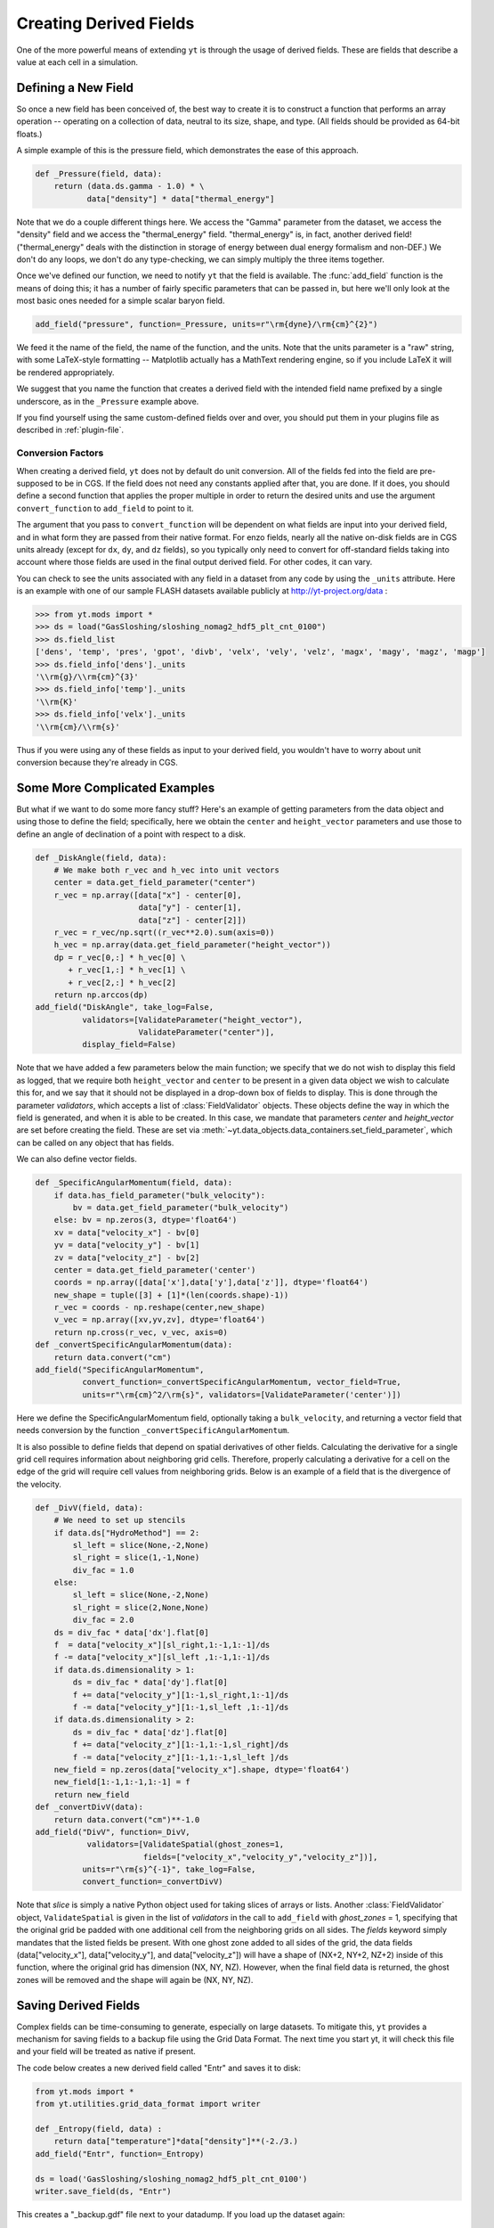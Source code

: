 .. _creating-derived-fields:

Creating Derived Fields
=======================

One of the more powerful means of extending ``yt`` is through the usage of derived
fields.  These are fields that describe a value at each cell in a simulation.

Defining a New Field
--------------------

So once a new field has been conceived of, the best way to create it is to
construct a function that performs an array operation -- operating on a 
collection of data, neutral to its size, shape, and type.  (All fields should
be provided as 64-bit floats.)

A simple example of this is the pressure field, which demonstrates the ease of
this approach.

.. code-block:: python

   def _Pressure(field, data):
       return (data.ds.gamma - 1.0) * \
              data["density"] * data["thermal_energy"]

Note that we do a couple different things here.  We access the "Gamma"
parameter from the dataset, we access the "density" field and we access
the "thermal_energy" field.  "thermal_energy" is, in fact, another derived field!
("thermal_energy" deals with the distinction in storage of energy between dual
energy formalism and non-DEF.)  We don't do any loops, we don't do any
type-checking, we can simply multiply the three items together.

Once we've defined our function, we need to notify ``yt`` that the field is
available.  The :func:`add_field` function is the means of doing this; it has a
number of fairly specific parameters that can be passed in, but here we'll only
look at the most basic ones needed for a simple scalar baryon field.

.. code-block:: python

   add_field("pressure", function=_Pressure, units=r"\rm{dyne}/\rm{cm}^{2}")

We feed it the name of the field, the name of the function, and the
units.  Note that the units parameter is a "raw" string, with some
LaTeX-style formatting -- Matplotlib actually has a MathText rendering
engine, so if you include LaTeX it will be rendered appropriately.

.. One very important thing to note about the call to ``add_field`` is
.. that it **does not** need to specify the function name **if** the
.. function is the name of the field prefixed with an underscore.  If it
.. is not -- and it won't be for fields in different units (such as
.. "cell_mass") -- then you need to specify it with the argument
.. ``function``.

We suggest that you name the function that creates a derived field
with the intended field name prefixed by a single underscore, as in
the ``_Pressure`` example above.

If you find yourself using the same custom-defined fields over and over, you
should put them in your plugins file as described in :ref:`plugin-file`.

.. _conversion-factors:

Conversion Factors
~~~~~~~~~~~~~~~~~~

When creating a derived field, ``yt`` does not by default do unit
conversion.  All of the fields fed into the field are pre-supposed to
be in CGS.  If the field does not need any constants applied after
that, you are done. If it does, you should define a second function
that applies the proper multiple in order to return the desired units
and use the argument ``convert_function`` to ``add_field`` to point to
it.  

The argument that you pass to ``convert_function`` will be dependent on 
what fields are input into your derived field, and in what form they
are passed from their native format.  For enzo fields, nearly all the
native on-disk fields are in CGS units already (except for ``dx``, ``dy``,
and ``dz`` fields), so you typically only need to convert for 
off-standard fields taking into account where those fields are 
used in the final output derived field.  For other codes, it can vary.

You can check to see the units associated with any field in a dataset
from any code by using the ``_units`` attribute.  Here is an example 
with one of our sample FLASH datasets available publicly at 
http://yt-project.org/data :

.. code-block:: python

   >>> from yt.mods import *
   >>> ds = load("GasSloshing/sloshing_nomag2_hdf5_plt_cnt_0100")
   >>> ds.field_list
   ['dens', 'temp', 'pres', 'gpot', 'divb', 'velx', 'vely', 'velz', 'magx', 'magy', 'magz', 'magp']
   >>> ds.field_info['dens']._units
   '\\rm{g}/\\rm{cm}^{3}'
   >>> ds.field_info['temp']._units
   '\\rm{K}'
   >>> ds.field_info['velx']._units
   '\\rm{cm}/\\rm{s}'

Thus if you were using any of these fields as input to your derived field, you 
wouldn't have to worry about unit conversion because they're already in CGS.

Some More Complicated Examples
------------------------------

But what if we want to do some more fancy stuff?  Here's an example of getting
parameters from the data object and using those to define the field;
specifically, here we obtain the ``center`` and ``height_vector`` parameters
and use those to define an angle of declination of a point with respect to a
disk.

.. code-block:: python

   def _DiskAngle(field, data):
       # We make both r_vec and h_vec into unit vectors
       center = data.get_field_parameter("center")
       r_vec = np.array([data["x"] - center[0],
                         data["y"] - center[1],
                         data["z"] - center[2]])
       r_vec = r_vec/np.sqrt((r_vec**2.0).sum(axis=0))
       h_vec = np.array(data.get_field_parameter("height_vector"))
       dp = r_vec[0,:] * h_vec[0] \
          + r_vec[1,:] * h_vec[1] \
          + r_vec[2,:] * h_vec[2]
       return np.arccos(dp)
   add_field("DiskAngle", take_log=False,
             validators=[ValidateParameter("height_vector"),
                         ValidateParameter("center")],
             display_field=False)

Note that we have added a few parameters below the main function; we specify
that we do not wish to display this field as logged, that we require both
``height_vector`` and ``center`` to be present in a given data object we wish
to calculate this for, and we say that it should not be displayed in a
drop-down box of fields to display.  This is done through the parameter
*validators*, which accepts a list of :class:`FieldValidator` objects.  These
objects define the way in which the field is generated, and when it is able to
be created.  In this case, we mandate that parameters *center* and
*height_vector* are set before creating the field.  These are set via 
:meth:`~yt.data_objects.data_containers.set_field_parameter`, which can 
be called on any object that has fields.

We can also define vector fields.

.. code-block:: python

   def _SpecificAngularMomentum(field, data):
       if data.has_field_parameter("bulk_velocity"):
           bv = data.get_field_parameter("bulk_velocity")
       else: bv = np.zeros(3, dtype='float64')
       xv = data["velocity_x"] - bv[0]
       yv = data["velocity_y"] - bv[1]
       zv = data["velocity_z"] - bv[2]
       center = data.get_field_parameter('center')
       coords = np.array([data['x'],data['y'],data['z']], dtype='float64')
       new_shape = tuple([3] + [1]*(len(coords.shape)-1))
       r_vec = coords - np.reshape(center,new_shape)
       v_vec = np.array([xv,yv,zv], dtype='float64')
       return np.cross(r_vec, v_vec, axis=0)
   def _convertSpecificAngularMomentum(data):
       return data.convert("cm")
   add_field("SpecificAngularMomentum",
             convert_function=_convertSpecificAngularMomentum, vector_field=True,
             units=r"\rm{cm}^2/\rm{s}", validators=[ValidateParameter('center')])

Here we define the SpecificAngularMomentum field, optionally taking a
``bulk_velocity``, and returning a vector field that needs conversion by the
function ``_convertSpecificAngularMomentum``.

It is also possible to define fields that depend on spatial derivatives of 
other fields.  Calculating the derivative for a single grid cell requires 
information about neighboring grid cells.  Therefore, properly calculating 
a derivative for a cell on the edge of the grid will require cell values from 
neighboring grids.  Below is an example of a field that is the divergence of the 
velocity.

.. code-block:: python

    def _DivV(field, data):
        # We need to set up stencils
        if data.ds["HydroMethod"] == 2:
            sl_left = slice(None,-2,None)
            sl_right = slice(1,-1,None)
            div_fac = 1.0
        else:
            sl_left = slice(None,-2,None)
            sl_right = slice(2,None,None)
            div_fac = 2.0
        ds = div_fac * data['dx'].flat[0]
        f  = data["velocity_x"][sl_right,1:-1,1:-1]/ds
        f -= data["velocity_x"][sl_left ,1:-1,1:-1]/ds
        if data.ds.dimensionality > 1:
            ds = div_fac * data['dy'].flat[0]
            f += data["velocity_y"][1:-1,sl_right,1:-1]/ds
            f -= data["velocity_y"][1:-1,sl_left ,1:-1]/ds
        if data.ds.dimensionality > 2:
            ds = div_fac * data['dz'].flat[0]
            f += data["velocity_z"][1:-1,1:-1,sl_right]/ds
            f -= data["velocity_z"][1:-1,1:-1,sl_left ]/ds
        new_field = np.zeros(data["velocity_x"].shape, dtype='float64')
        new_field[1:-1,1:-1,1:-1] = f
        return new_field
    def _convertDivV(data):
        return data.convert("cm")**-1.0
    add_field("DivV", function=_DivV,
               validators=[ValidateSpatial(ghost_zones=1,
	                   fields=["velocity_x","velocity_y","velocity_z"])],
              units=r"\rm{s}^{-1}", take_log=False,
              convert_function=_convertDivV)

Note that *slice* is simply a native Python object used for taking slices of 
arrays or lists.  Another :class:`FieldValidator` object, ``ValidateSpatial`` 
is given in the list of *validators* in the call to ``add_field`` with 
*ghost_zones* = 1, specifying that the original grid be padded with one additional 
cell from the neighboring grids on all sides.  The *fields* keyword simply 
mandates that the listed fields be present.  With one ghost zone added to all sides 
of the grid, the data fields (data["velocity_x"], data["velocity_y"], and 
data["velocity_z"]) will have a shape of (NX+2, NY+2, NZ+2) inside of this function, 
where the original grid has dimension (NX, NY, NZ).  However, when the final field 
data is returned, the ghost zones will be removed and the shape will again be 
(NX, NY, NZ).

.. _derived-field-options:

Saving Derived Fields
---------------------

Complex fields can be time-consuming to generate, especially on large datasets.
To mitigate this, ``yt`` provides a mechanism for saving fields to a backup file
using the Grid Data Format. The next time you start yt, it will check this file
and your field will be treated as native if present. 

The code below creates a new derived field called "Entr" and saves it to disk:

.. code-block:: python

    from yt.mods import *
    from yt.utilities.grid_data_format import writer

    def _Entropy(field, data) :
        return data["temperature"]*data["density"]**(-2./3.)
    add_field("Entr", function=_Entropy)

    ds = load('GasSloshing/sloshing_nomag2_hdf5_plt_cnt_0100')
    writer.save_field(ds, "Entr")

This creates a "_backup.gdf" file next to your datadump. If you load up the dataset again:

.. code-block:: python

    from yt.mods import *

    ds = load('GasSloshing/sloshing_nomag2_hdf5_plt_cnt_0100')
    data = ds.all_data()
    print data["Entr"]

you can work with the field exactly as before, without having to recompute it.

Field Options
-------------

The arguments to :func:`add_field` are passed on to the constructor of
:class:`DerivedField`.  :func:`add_field` takes care of finding the arguments
`function` and `convert_function` if it can, however.  There are a number of
options available, but the only mandatory ones are ``name`` and possibly
``function``.

   ``name``
     This is the name of the field -- how you refer to it.  For instance,
     ``Pressure`` or ``H2I_Fraction``.
   ``function``
     This is a function handle that defines the field
   ``convert_function``
     This is the function that converts the field to CGS.  All inputs to this
     function are mandated to already *be* in CGS.
   ``units``
     This is a mathtext (LaTeX-like) string that describes the units.
   ``projected_units``
     This is a mathtext (LaTeX-like) string that describes the units if the
     field has been projected without a weighting.
   ``display_name``
     This is a name used in the plots, for instance ``"Divergence of
     Velocity"``.  If not supplied, the ``name`` value is used.
   ``take_log``
     This is *True* or *False* and describes whether the field should be logged
     when plotted.
   ``particle_type``
     Is this field a *particle* field?
   ``validators``
     (*Advanced*) This is a list of :class:`FieldValidator` objects, for instance to mandate
     spatial data.
   ``vector_field``
     (*Advanced*) Is this field more than one value per cell?
   ``display_field``
     (*Advanced*) Should this field appear in the dropdown box in Reason?
   ``not_in_all``
     (*Advanced*) If this is *True*, the field may not be in all the grids.

How Do Units Work?
------------------

The best way to understand yt's unit system is to keep in mind that ``yt`` is really
handling *two* unit systems: the internal unit system of the dataset and the
physical (usually CGS) unit system.  For simulation codes like FLASH and ORION
that do all computations in CGS units internally, these two unit systems are the
same.  Most other codes do their calculations in a non-dimensionalized unit
system chosen so that most primitive variables are as close to unity as
possible.  ``yt`` allows data access both in code units and physical units by
providing a set of standard yt fields defined by all frontends.

When a dataset is loaded, ``yt`` reads the conversion factors necessary convert the
data to CGS units from the datafile itself or from a dictionary passed to the
``load`` command.  Raw on-disk fields are presented to the user via the string
names used in the dataset.  For a full enumeration of the known field names for
each of the different frontends, see the :ref:`field-list`. In general, no
conversion factors are applied to on-disk fields.

To access data in physical CGS units, yt recognizes a number of 'universal'
field names.  All primitive fields (density, pressure, magnetic field strength,
etc.) are mapped to Enzo field names, listed in the :ref:`enzo-field-names`.
The reason Enzo field names are used here is because ``yt`` was originally written
to only read Enzo data.  In the future we will switch to a new system of
universal field names - this will also make it much easier to access raw on-disk
Enzo data!

In addition to primitive fields, yt provides an extensive list of "universal"
derived fields that are accessible from any of the frontends.  For a full
listing of the universal derived fields, see :ref:`universal-field-list`.

Units for Cosmological Datasets
-------------------------------

``yt`` has additional capabilities to handle the comoving coordinate system used
internally in cosmological simulations. Simulations that use comoving
coordinates, all length units have three other counterparts correspoding to
comoving units, scaled comoving units, and scaled proper units.  In all cases
'scaled' units refer to scaling by the reduced Hubble constant - i.e. the length
unit is what it would be in a universe where Hubble's constant is 100 km/s/Mpc.  

To access these different units, yt has a common naming system.  Scaled units
are denoted by appending ``h`` to the end of the unit name.  Comoving units are
denoted by appending ``cm`` to the end of the unit name.  If both are used, the
strings should be appended in that order: 'Mpchcm', *but not* 'Mpccmh'.

Using the parsec as an example,

``pc``
    Proper parsecs, :math:`\rm{pc}`.

``pccm``
    Comoving parsecs, :math:`\rm{pc}/(1+z)`.

``pchcm``
    Comoving parsecs normalized by the scaled hubble constant, :math:`\rm{pc}/h/(1+z)`.

``pch``
    Proper parsecs, normalized by the scaled hubble constant, :math:`\rm{pc}/h`.

Which Enzo Field names Does ``yt`` Know About?
----------------------------------------------

These are the names of primitive fields in the Enzo AMR code.  ``yt`` was originally
written to analyze Enzo data so the default field names used by the various
frontends are the same as Enzo fields.

.. note::

   Enzo field names are *universal* yt fields.  All frontends define conversions
   to Enzo fields.  Enzo fields are always in CGS.

* Density
* Temperature
* Gas Energy
* Total Energy
* [xyz]-velocity
* Species fields: HI, HII, Electron, HeI, HeII, HeIII, HM, H2I, H2II, DI, DII, HDI
* Particle mass, velocity, 
